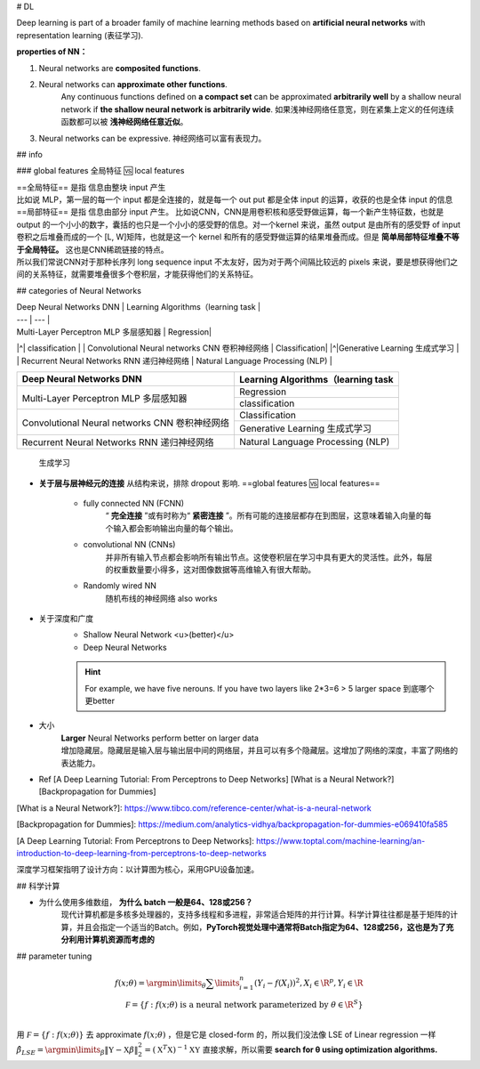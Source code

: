 # DL

Deep learning is part of a broader family of machine learning methods based on **artificial neural networks** with representation learning (表征学习).

**properties of NN：**

1. Neural networks are **composited functions**.
2. Neural networks can **approximate other functions**.
    Any continuous functions defined on **a compact set** can be approximated **arbitrarily well** by a shallow neural network if **the shallow neural network is arbitrarily wide**. 如果浅神经网络任意宽，则在紧集上定义的任何连续函数都可以被 **浅神经网络任意近似**。
3. Neural networks can be expressive. 神经网络可以富有表现力。

## info

### global features 全局特征 🆚 local features

| ==全局特征== 是指 信息由整块 input 产生
| 比如说 MLP，第一层的每一个 input 都是全连接的，就是每一个 out put 都是全体 input 的运算，收获的也是全体 input 的信息

| ==局部特征== 是指 信息由部分 input 产生。 比如说CNN，CNN是用卷积核和感受野做运算，每一个新产生特征数，也就是 output 的一个小小的数字，囊括的也只是一个小小的感受野的信息。对一个kernel 来说，虽然 output 是由所有的感受野 of input 卷积之后堆叠而成的一个 [L, W]矩阵，也就是这一个 kernel 和所有的感受野做运算的结果堆叠而成。但是 **简单局部特征堆叠不等于全局特征。** 这也是CNN稀疏链接的特点。
| 所以我们常说CNN对于那种长序列 long sequence input 不太友好，因为对于两个间隔比较远的 pixels 来说，要是想获得他们之间的关系特征，就需要堆叠很多个卷积层，才能获得他们的关系特征。

.. image:: ./pics/CNN_25.jpeg

## categories of Neural Networks

| Deep Neural Networks DNN | Learning Algorithms（learning task |
| --- | --- |
| Multi-Layer Perceptron MLP 多层感知器  | Regression|
|^| classification |
| Convolutional Neural networks CNN 卷积神经网络 | Classification|
|^|Generative Learning 生成式学习 |
| Recurrent Neural Networks RNN 递归神经网络 | Natural Language Processing (NLP) |

.. table::

    +------------------------------------------------+------------------------------------+
    | Deep Neural Networks DNN                       | Learning Algorithms（learning task |
    +================================================+====================================+
    | Multi-Layer Perceptron MLP 多层感知器          | Regression                         |
    +                                                +------------------------------------+
    |                                                | classification                     |
    +------------------------------------------------+------------------------------------+
    | Convolutional Neural networks CNN 卷积神经网络 | Classification                     |
    +                                                +------------------------------------+
    |                                                |Generative Learning 生成式学习      |
    +------------------------------------------------+------------------------------------+
    | Recurrent Neural Networks RNN 递归神经网络     | Natural Language Processing (NLP)  |
    +------------------------------------------------+------------------------------------+

.. figure:: ./pics/DL_1.png
    
    生成学习

- **关于层与层神经元的连接**
  从结构来说，排除 dropout 影响. ==global features  🆚 local features==
    - fully connected NN (FCNN)
        “ **完全连接** ”或有时称为“ **紧密连接** ”。所有可能的连接层都存在到图层，这意味着输入向量的每个输入都会影响输出向量的每个输出。
    - convolutional NN (CNNs)
        并非所有输入节点都会影响所有输出节点。这使卷积层在学习中具有更大的灵活性。此外，每层的权重数量要小得多，这对图像数据等高维输入有很大帮助。
    - Randomly wired NN
        随机布线的神经网络 also works

- 关于深度和广度
    - Shallow Neural Network <u>(better)</u>
    - Deep Neural Networks

    .. hint:: For example, we have five nerouns. If you have two layers like 2*3=6 > 5 larger space 到底哪个更better
- 大小
    | **Larger** Neural Networks perform better on larger data
    | 增加隐藏层。隐藏层是输入层与输出层中间的网络层，并且可以有多个隐藏层。这增加了网络的深度，丰富了网络的表达能力。

- Ref
  [A Deep Learning Tutorial: From Perceptrons to Deep Networks]
  [What is a Neural Network?]
  [Backpropagation for Dummies]

[What is a Neural Network?]: https://www.tibco.com/reference-center/what-is-a-neural-network

[Backpropagation for Dummies]: https://medium.com/analytics-vidhya/backpropagation-for-dummies-e069410fa585

[A Deep Learning Tutorial: From Perceptrons to Deep Networks]: https://www.toptal.com/machine-learning/an-introduction-to-deep-learning-from-perceptrons-to-deep-networks

深度学习框架指明了设计方向：以计算图为核心，采用GPU设备加速。

## 科学计算

- 为什么使用多维数组， **为什么 batch 一般是64、128或256？**
    现代计算机都是多核多处理器的，支持多线程和多进程，非常适合矩阵的并行计算。科学计算往往都是基于矩阵的计算，并且会指定一个适当的Batch。例如，**PyTorch视觉处理中通常将Batch指定为64、128或256，这也是为了充分利用计算机资源而考虑的**

## parameter tuning

.. math::
    f(x;\theta)=\argmin\limits_{\theta}\sum\limits_{i=1}^n(Y_i-f(X_i))^2,X_i\in\R^p,Y_i\in\R\\\\\mathcal F=\{f:f(x;\theta)\text{ is a neural network parameterized by }\theta\in \R^S\}\\


用  :math:`\mathcal F=\{f:f(x;\theta) \}`  去 approximate  :math:`f(x;\theta)` ，但是它是 closed-form 的，所以我们没法像 LSE of Linear regression 一样  :math:`\hat\beta_{LSE}=\argmin\limits_{\beta}\Vert \mathbb Y-\mathbb X\beta\Vert_2^2=(\mathbb X^T\mathbb X)^{-1}\mathbb X\mathbb Y`  直接求解，所以需要 **search for θ using optimization algorithms.**
